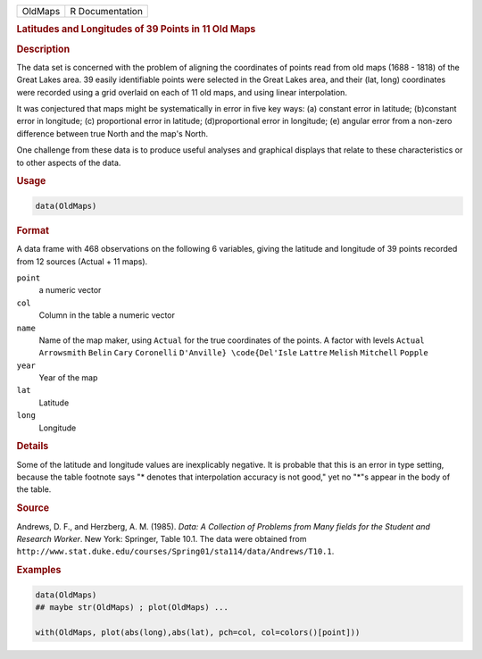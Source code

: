 .. container::

   ======= ===============
   OldMaps R Documentation
   ======= ===============

   .. rubric:: Latitudes and Longitudes of 39 Points in 11 Old Maps
      :name: OldMaps

   .. rubric:: Description
      :name: description

   The data set is concerned with the problem of aligning the
   coordinates of points read from old maps (1688 - 1818) of the Great
   Lakes area. 39 easily identifiable points were selected in the Great
   Lakes area, and their (lat, long) coordinates were recorded using a
   grid overlaid on each of 11 old maps, and using linear interpolation.

   It was conjectured that maps might be systematically in error in five
   key ways: (a) constant error in latitude; (b)constant error in
   longitude; (c) proportional error in latitude; (d)proportional error
   in longitude; (e) angular error from a non-zero difference between
   true North and the map's North.

   One challenge from these data is to produce useful analyses and
   graphical displays that relate to these characteristics or to other
   aspects of the data.

   .. rubric:: Usage
      :name: usage

   .. code:: R

      data(OldMaps)

   .. rubric:: Format
      :name: format

   A data frame with 468 observations on the following 6 variables,
   giving the latitude and longitude of 39 points recorded from 12
   sources (Actual + 11 maps).

   ``point``
      a numeric vector

   ``col``
      Column in the table a numeric vector

   ``name``
      Name of the map maker, using ``Actual`` for the true coordinates
      of the points. A factor with levels ``Actual`` ``Arrowsmith``
      ``Belin`` ``Cary`` ``Coronelli`` ``D'Anville} \code{Del'Isle``
      ``Lattre`` ``Melish`` ``Mitchell`` ``Popple``

   ``year``
      Year of the map

   ``lat``
      Latitude

   ``long``
      Longitude

   .. rubric:: Details
      :name: details

   Some of the latitude and longitude values are inexplicably negative.
   It is probable that this is an error in type setting, because the
   table footnote says "\* denotes that interpolation accuracy is not
   good," yet no "\*"s appear in the body of the table.

   .. rubric:: Source
      :name: source

   Andrews, D. F., and Herzberg, A. M. (1985). *Data: A Collection of
   Problems from Many fields for the Student and Research Worker*. New
   York: Springer, Table 10.1. The data were obtained from
   ``http://www.stat.duke.edu/courses/Spring01/sta114/data/Andrews/T10.1``.

   .. rubric:: Examples
      :name: examples

   .. code:: R

      data(OldMaps)
      ## maybe str(OldMaps) ; plot(OldMaps) ...

      with(OldMaps, plot(abs(long),abs(lat), pch=col, col=colors()[point]))

